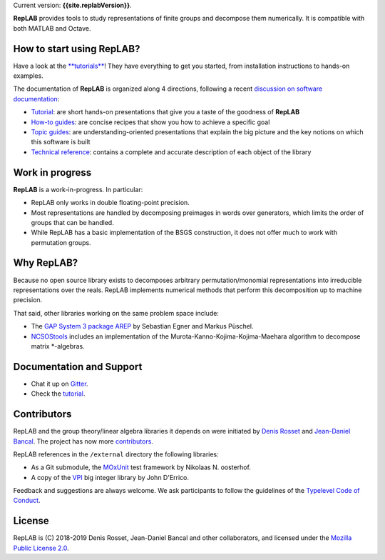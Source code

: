 Current version: **{{site.replabVersion}}**.

|Join the chat at https://gitter.im/denisrosset/replab| |Travis CI|
|codecov|

**RepLAB** provides tools to study representations of finite groups and
decompose them numerically. It is compatible with both MATLAB and
Octave.

How to start using RepLAB?
--------------------------

Have a look at the `**tutorials** <docs/tutorials/tutorials.html>`__!
They have everything to get you started, from installation instructions
to hands-on examples.

The documentation of **RepLAB** is organized along 4 directions,
following a recent `discussion on software
documentation <https://www.divio.com/blog/documentation/>`__:

-  `Tutorial <docs/tutorials/tutorials.html>`__: are short hands-on
   presentations that give you a taste of the goodness of **RepLAB**
-  `How-to guides <docs/howto/howto.html>`__: are concise recipes that
   show you how to achieve a specific goal
-  `Topic guides <docs/topic/guides.html>`__: are understanding-oriented
   presentations that explain the big picture and the key notions on
   which this software is built
-  `Technical reference <docs/reference/reference.html>`__: contains a
   complete and accurate description of each object of the library

Work in progress
----------------

**RepLAB** is a work-in-progress. In particular:

-  RepLAB only works in double floating-point precision.
-  Most representations are handled by decomposing preimages in words
   over generators, which limits the order of groups that can be
   handled.
-  While RepLAB has a basic implementation of the BSGS construction, it
   does not offer much to work with permutation groups.

Why RepLAB?
-----------

Because no open source library exists to decomposes arbitrary
permutation/monomial representations into irreducible representations
over the reals. RepLAB implements numerical methods that perform this
decomposition up to machine precision.

That said, other libraries working on the same problem space include:

-  The `GAP System 3 package
   AREP <https://www.gap-system.org/Gap3/Packages3/arep.html>`__ by
   Sebastian Egner and Markus Püschel.
-  `NCSOStools <http://ncsostools.fis.unm.si/documentation/awbd>`__
   includes an implementation of the Murota-Kanno-Kojima-Kojima-Maehara
   algorithm to decompose matrix \*-algebras.

Documentation and Support
-------------------------

-  Chat it up on `Gitter <https://gitter.im/denisrosset/replab>`__.
-  Check the `tutorial <docs/installation.html>`__.

Contributors
------------

RepLAB and the group theory/linear algebra libraries it depends on were
initiated by `Denis Rosset <https://github.com/denisrosset>`__ and
`Jean-Daniel Bancal <https://github.com/jdbancal>`__. The project has
now more
`contributors <https://github.com/replab/replab/graphs/contributors>`__.

RepLAB references in the ``/external`` directory the following
libraries:

-  As a Git submodule, the
   `MOxUnit <https://github.com/MOxUnit/MOxUnit>`__ test framework by
   Nikolaas N. oosterhof.

-  A copy of the
   `VPI <https://www.mathworks.com/matlabcentral/fileexchange/22725-variable-precision-integer-arithmetic>`__
   big integer library by John D'Errico.

Feedback and suggestions are always welcome. We ask participants to
follow the guidelines of the `Typelevel Code of
Conduct <https://typelevel.org/conduct.html>`__.

License
-------

RepLAB is (C) 2018-2019 Denis Rosset, Jean-Daniel Bancal and other
collaborators, and licensed under the `Mozilla Public License
2.0 <https://github.com/replab/replab/LICENSE>`__.

.. |Join the chat at https://gitter.im/denisrosset/replab| image:: https://badges.gitter.im/Join%20Chat.svg
   :target: https://gitter.im/denisrosset/replab
.. |Travis CI| image:: https://travis-ci.com/replab/replab.svg?branch=master
   :target: https://travis-ci.com/replab/replab
.. |codecov| image:: https://codecov.io/gh/replab/replab/branch/master/graph/badge.svg
   :target: https://codecov.io/gh/replab/replab
